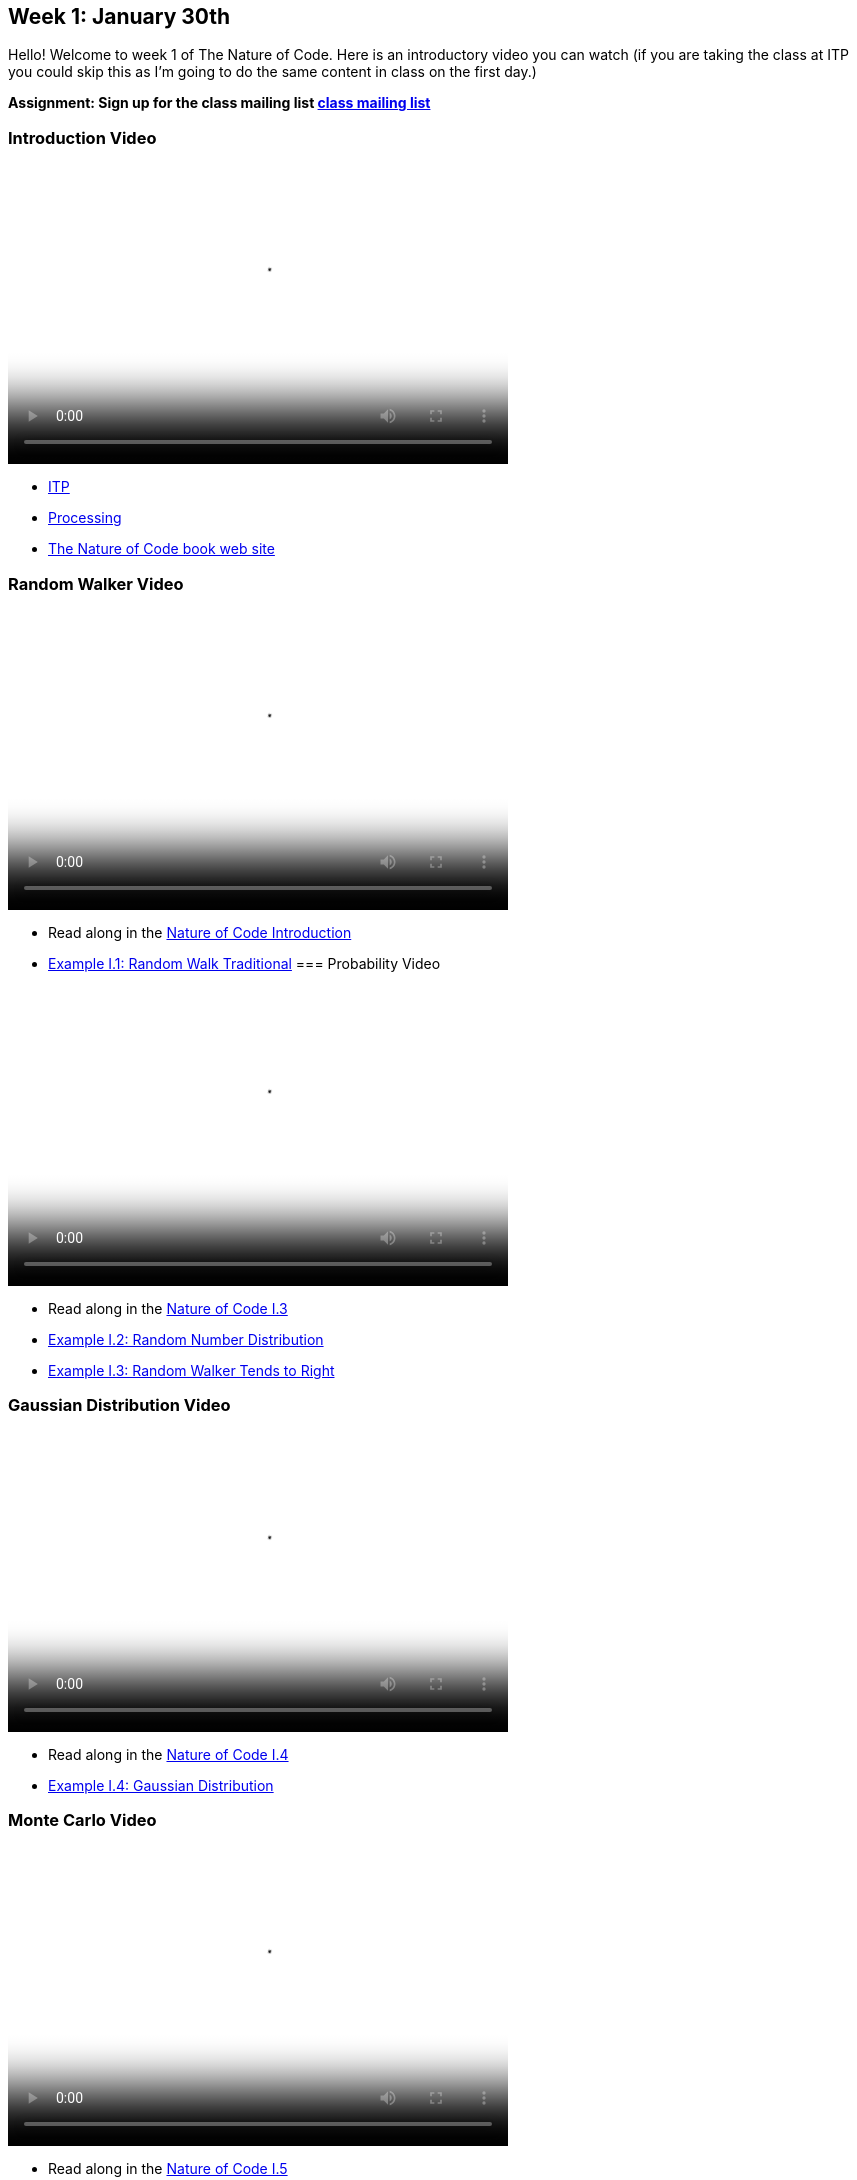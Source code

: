 [[week1]]

[preface]
== Week 1: January 30th

Hello!  Welcome to week 1 of The Nature of Code.  Here is an introductory video you can watch (if you are taking the class at ITP you could skip this as I'm going to do the same content in class on the first day.)

*Assignment: Sign up for the class mailing list https://groups.google.com/a/itp.nyu.edu/group/natureofcode/[class mailing list]*

=== Introduction Video

video::http://player.vimeo.com/video/58388167[height='300', width='500', poster='generic_video.png']

* http://itp.nyu.edu[ITP]
* http://processing.org[Processing]
* http://natureofcode.com[The Nature of Code book web site]

=== Random Walker Video

video::http://player.vimeo.com/video/58391447[height='300', width='500', poster='generic_video.png']

* Read along in the http://natureofcode.com/book/introduction/[Nature of Code Introduction]
* https://github.com/shiffman/The-Nature-of-Code-Examples/tree/master/Processing/introduction/NOC_I_1_RandomWalkTraditional[Example I.1: Random Walk Traditional]
=== Probability Video

video::http://player.vimeo.com/video/58400734[height='300', width='500', poster='generic_video.png']

* Read along in the http://natureofcode.com/book/introduction/#intro_section3[Nature of Code I.3]
* https://github.com/shiffman/The-Nature-of-Code-Examples/tree/master/Processing/introduction/NOC_I_2_RandomDistribution[Example I.2: Random Number Distribution]
* https://github.com/shiffman/The-Nature-of-Code-Examples/tree/master/Processing/introduction/NOC_I_3_RandomWalkTendsToRight[Example I.3: Random Walker Tends to Right]

=== Gaussian Distribution Video

video::http://player.vimeo.com/video/58489018[height='300', width='500', poster='generic_video.png']

* Read along in the http://natureofcode.com/book/introduction/#intro_section4[Nature of Code I.4]
* https://github.com/shiffman/The-Nature-of-Code-Examples/tree/master/Processing/introduction/NOC_I_4_Gaussian[Example I.4: Gaussian Distribution]

=== Monte Carlo Video

video::http://player.vimeo.com/video/58490313[height='300', width='500', poster='generic_video.png']

* Read along in the http://natureofcode.com/book/introduction/#intro_section5[Nature of Code I.5]
* https://github.com/shiffman/The-Nature-of-Code-Examples/tree/master/Processing/introduction/MonteCarloDistribution[Example: Custom Distribution] 

=== Perlin Noise Video

video::http://player.vimeo.com/video/58489018[height='300', width='500', poster='generic_video.png']

* Read along in the http://natureofcode.com/book/introduction/#intro_section6[Nature of Code I.6]
* https://github.com/shiffman/The-Nature-of-Code-Examples/tree/master/Processing/introduction/NOC_I_5_NoiseWalk[Example: Noise Walk]
* https://github.com/shiffman/The-Nature-of-Code-Examples/tree/master/Processing/introduction/Exercise_I_10_NoiseLandscape[Exercise I.10: Noise Landscape] 

=== Supplemental Reading
* http://www.amazon.com/gp/product/1584503300/[Mathematics and Physics for Programmers], Chapter 5 -- Vectors, Danny Kodicek
* http://cognet.mit.edu/library/books/view?isbn=0262062003[Computational Beauty of Nature], Introduction, Gary William Flake (you must be logged in through NYU to access the online version.)
* http://www.probabilitytheory.info/[Probability Theory]

=== Homework

Move along to the <<homework-week-1,Week 1 Homework>> page.